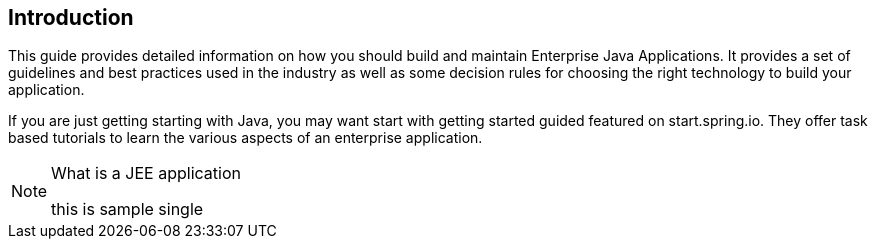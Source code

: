 [[spring-introduction]]
== Introduction

--
This guide provides detailed information on how you should build and maintain Enterprise Java Applications.
It provides a set of guidelines and best practices used in the industry as well as some decision rules for
choosing the right technology to build your application.

If you are just getting starting with Java, you may want start with getting started guided featured on
start.spring.io. They offer task based tutorials to learn the various aspects of an enterprise application.

.What is a JEE application
[NOTE]
====

this is sample single

====